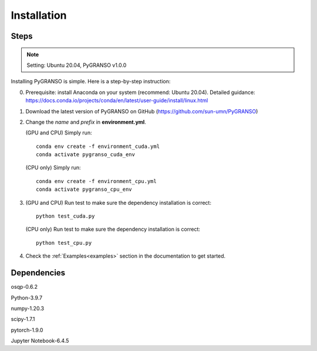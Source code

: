 Installation
============

Steps
-----------------

.. note::
    Setting: Ubuntu 20.04, PyGRANSO v1.0.0

Installing PyGRANSO is simple. Here is a step-by-step instruction:

0. Prerequisite: install Anaconda on your system (recommend: Ubuntu 20.04). Detailed guidance: https://docs.conda.io/projects/conda/en/latest/user-guide/install/linux.html

1. Download the latest version of PyGRANSO on GitHub (https://github.com/sun-umn/PyGRANSO)

2. Change the *name* and *prefix* in **environment.yml**. 
   
   (GPU and CPU) Simply run::

    conda env create -f environment_cuda.yml
    conda activate pygranso_cuda_env

   (CPU only) Simply run::

     conda env create -f environment_cpu.yml
     conda activate pygranso_cpu_env

3. (GPU and CPU) Run test to make sure the dependency installation is correct::

      python test_cuda.py

   (CPU only) Run test to make sure the dependency installation is correct::
    
      python test_cpu.py

4. Check the :ref:`Examples<examples>` section in the documentation to get started.
    
Dependencies
-----------------

osqp-0.6.2

Python-3.9.7

numpy-1.20.3

scipy-1.7.1

pytorch-1.9.0

Jupyter Notebook-6.4.5
